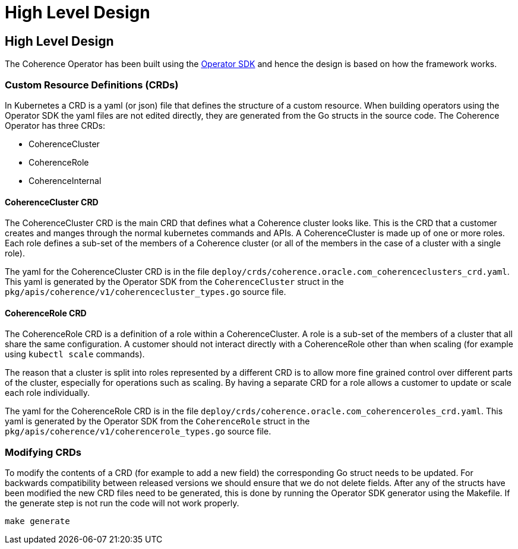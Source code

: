 ///////////////////////////////////////////////////////////////////////////////

    Copyright (c) 2019 Oracle and/or its affiliates. All rights reserved.

    Licensed under the Apache License, Version 2.0 (the "License");
    you may not use this file except in compliance with the License.
    You may obtain a copy of the License at

        http://www.apache.org/licenses/LICENSE-2.0

    Unless required by applicable law or agreed to in writing, software
    distributed under the License is distributed on an "AS IS" BASIS,
    WITHOUT WARRANTIES OR CONDITIONS OF ANY KIND, either express or implied.
    See the License for the specific language governing permissions and
    limitations under the License.

///////////////////////////////////////////////////////////////////////////////

= High Level Design

== High Level Design

The Coherence Operator has been built using the https://github.com/operator-framework/operator-sdk[Operator SDK] and
hence the design is based on how the framework works.

=== Custom Resource Definitions (CRDs)
In Kubernetes a CRD is a yaml (or json) file that defines the structure of a custom resource. When building operators
using the Operator SDK the yaml files are not edited directly, they are generated from the Go structs in the source code.
The Coherence Operator has three CRDs:

* CoherenceCluster
* CoherenceRole
* CoherenceInternal

==== CoherenceCluster CRD
The CoherenceCluster CRD is the main CRD that defines what a Coherence cluster looks like. This is the CRD that a customer
creates and manges through the normal kubernetes commands and APIs. A CoherenceCluster is made up of one or more roles.
Each role defines a sub-set of the members of a Coherence cluster (or all of the members in the case of a cluster with a
single role).

The yaml for the CoherenceCluster CRD is in the file `deploy/crds/coherence.oracle.com_coherenceclusters_crd.yaml`. This yaml
is generated by the Operator SDK from the `CoherenceCluster` struct in the `pkg/apis/coherence/v1/coherencecluster_types.go`
source file.

==== CoherenceRole CRD
The CoherenceRole CRD is a definition of a role within a CoherenceCluster. A role is a sub-set of the members of a
cluster that all share the same configuration. A customer should not interact directly with a CoherenceRole other
than when scaling (for example using `kubectl scale` commands).

The reason that a cluster is split into roles represented by a different CRD is to allow more fine grained control over
different parts of the cluster, especially for operations such as scaling. By having a separate CRD for a role allows
a customer to update or scale each role individually.

The yaml for the CoherenceRole CRD is in the file `deploy/crds/coherence.oracle.com_coherenceroles_crd.yaml`. This yaml
is generated by the Operator SDK from the `CoherenceRole` struct in the `pkg/apis/coherence/v1/coherencerole_types.go`
source file.

=== Modifying CRDs
To modify the contents of a CRD (for example to add a new field) the corresponding Go struct needs to be updated.
For backwards compatibility between released versions we should ensure that we do not delete fields. After any of the
structs have been modified the new CRD files need to be generated, this is done by running the Operator SDK generator
using the Makefile. If the generate step is not run the code will not work properly.

[source,bash]
----
make generate
----
